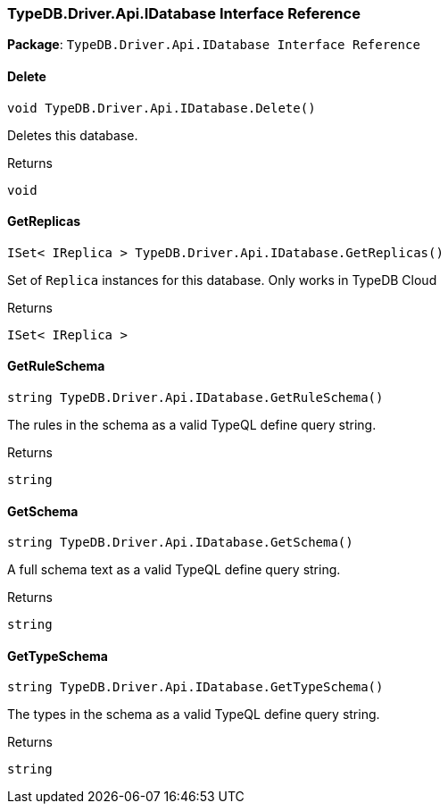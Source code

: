 [#_TypeDB_Driver_Api_IDatabase_Interface_Reference]
=== TypeDB.Driver.Api.IDatabase Interface Reference

*Package*: `TypeDB.Driver.Api.IDatabase Interface Reference`

// tag::methods[]
[#_void_TypeDB_Driver_Api_IDatabase_Delete___]
==== Delete

[source,cs]
----
void TypeDB.Driver.Api.IDatabase.Delete()
----



Deletes this database.


[caption=""]
.Returns
`void`

[#_ISet__IReplica___TypeDB_Driver_Api_IDatabase_GetReplicas___]
==== GetReplicas

[source,cs]
----
ISet< IReplica > TypeDB.Driver.Api.IDatabase.GetReplicas()
----



Set of ``Replica`` instances for this database. Only works in TypeDB Cloud


[caption=""]
.Returns
`ISet< IReplica >`

[#_string_TypeDB_Driver_Api_IDatabase_GetRuleSchema___]
==== GetRuleSchema

[source,cs]
----
string TypeDB.Driver.Api.IDatabase.GetRuleSchema()
----



The rules in the schema as a valid TypeQL define query string.


[caption=""]
.Returns
`string`

[#_string_TypeDB_Driver_Api_IDatabase_GetSchema___]
==== GetSchema

[source,cs]
----
string TypeDB.Driver.Api.IDatabase.GetSchema()
----



A full schema text as a valid TypeQL define query string.


[caption=""]
.Returns
`string`

[#_string_TypeDB_Driver_Api_IDatabase_GetTypeSchema___]
==== GetTypeSchema

[source,cs]
----
string TypeDB.Driver.Api.IDatabase.GetTypeSchema()
----



The types in the schema as a valid TypeQL define query string.


[caption=""]
.Returns
`string`

// end::methods[]

